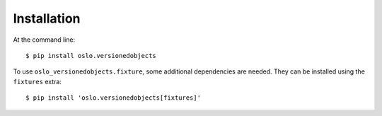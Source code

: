 ==============
 Installation
==============

At the command line::

    $ pip install oslo.versionedobjects

To use ``oslo_versionedobjects.fixture``, some additional dependencies
are needed. They can be installed using the ``fixtures`` extra::

    $ pip install 'oslo.versionedobjects[fixtures]'
